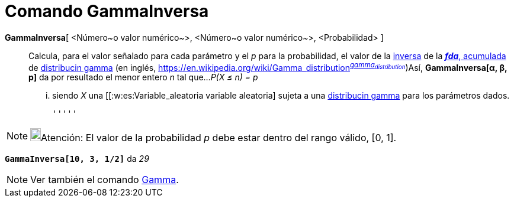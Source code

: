 = Comando GammaInversa
:page-en: commands/InverseGamma
ifdef::env-github[:imagesdir: /es/modules/ROOT/assets/images]

*GammaInversa*[ <Número~o valor numérico~>, <Número~o valor numérico~>, <Probabilidad> ]::
  Calcula, para el valor señalado para cada parámetro y el _p_ para la probabilidad, el valor de la
  https://es.wikipedia.org/Funci%C3%B3n_Distribuici%C3%B3n_Acumulada#Funci.C3.B3n_de_Distribuci.C3.B3n_Acumulada_Inversa_.28Funci.C3.B3n_Cuantil.29[inversa]
  de la https://es.wikipedia.org/Funci%C3%B3n_Distribuici%C3%B3n_Acumulada[*_fda_*, acumulada] de
  https://es.wikipedia.org/Distribuci%C3%B3n_gamma[distribucin gamma] (en inglés,
  https://en.wikipedia.org/wiki/Gamma_distribution[_gamma
  distribution_]^https://mathworld.wolfram.com/GammaDistribution.html[_gamma~distribution~_]^)Así, *GammaInversa[α, β,
  p]* da por resultado el menor entero _n_ tal que...
  _P(X ≤ n) = p_
  ... siendo _X_ una [[:w:es:Variable_aleatoria variable aleatoria] sujeta a una
  https://es.wikipedia.org/Distribuci%C3%B3n_gamma[distribucin gamma] para los parámetros dados.

  '''''

[NOTE]
====

image:18px-Bulbgraph.png[Bulbgraph.png,width=18,height=22]Atención: El valor de la probabilidad _p_ debe estar dentro
del rango válido, [0, 1].

====

[EXAMPLE]
====

*`++GammaInversa[10, 3, 1/2]++`* da _29_

====

[NOTE]
====

Ver también el comando xref:/commands/Gamma.adoc[Gamma].

====
